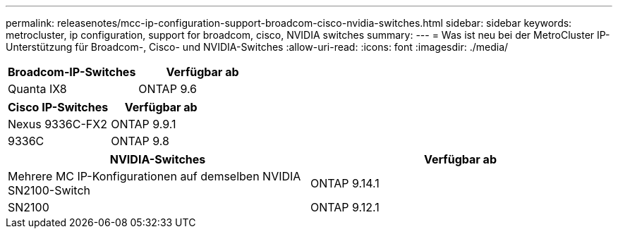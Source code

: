 ---
permalink: releasenotes/mcc-ip-configuration-support-broadcom-cisco-nvidia-switches.html 
sidebar: sidebar 
keywords: metrocluster, ip configuration, support for broadcom, cisco, NVIDIA switches 
summary:  
---
= Was ist neu bei der MetroCluster IP-Unterstützung für Broadcom-, Cisco- und NVIDIA-Switches
:allow-uri-read: 
:icons: font
:imagesdir: ./media/


[cols="2*"]
|===
| Broadcom-IP-Switches | Verfügbar ab 


 a| 
Quanta IX8
 a| 
ONTAP 9.6

|===
[cols="2*"]
|===
| Cisco IP-Switches | Verfügbar ab 


 a| 
Nexus 9336C-FX2
 a| 
ONTAP 9.9.1



 a| 
9336C
 a| 
ONTAP 9.8

|===
[cols="2*"]
|===
| NVIDIA-Switches | Verfügbar ab 


 a| 
Mehrere MC IP-Konfigurationen auf demselben NVIDIA SN2100-Switch
 a| 
ONTAP 9.14.1



 a| 
SN2100
 a| 
ONTAP 9.12.1

|===
